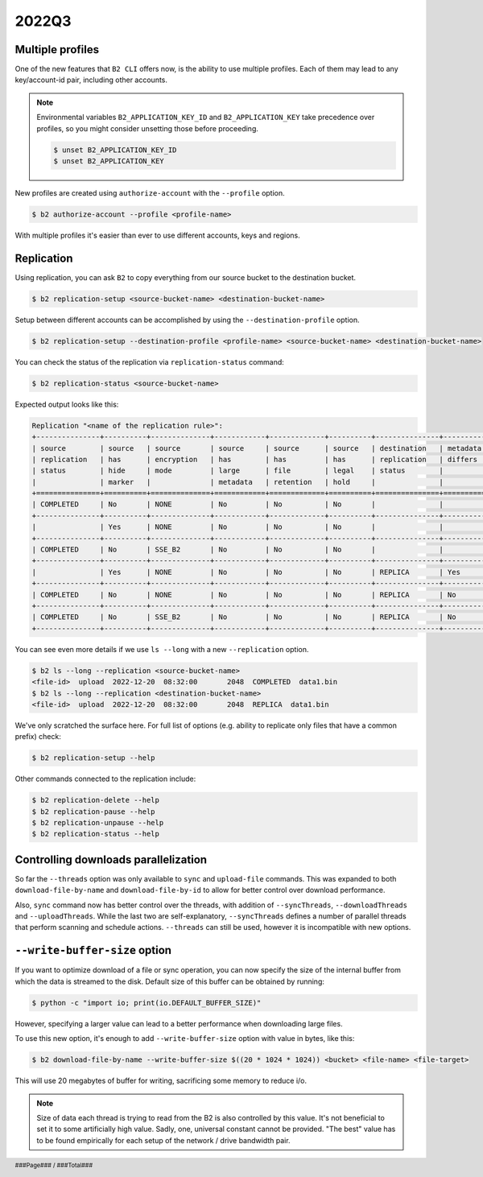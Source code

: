 .. footer::
    ###Page### / ###Total###

.. _2022q3_in_b2_cli:

################
2022Q3
################


.. _2022q3_profiles:

*****************
Multiple profiles
*****************

One of the new features that ``B2 CLI`` offers now, is the ability to use multiple profiles. Each of them may lead to any key/account-id pair, including other accounts.

.. note::

    Environmental variables ``B2_APPLICATION_KEY_ID`` and ``B2_APPLICATION_KEY`` take precedence over profiles, so you might consider unsetting those before proceeding.

    .. code-block:: bash

        $ unset B2_APPLICATION_KEY_ID
        $ unset B2_APPLICATION_KEY

New profiles are created using ``authorize-account`` with the ``--profile`` option.

.. code-block:: bash

    $ b2 authorize-account --profile <profile-name>

With multiple profiles it's easier than ever to use different accounts, keys and regions.


.. _2022q3_replication:

***********
Replication
***********

Using replication, you can ask ``B2`` to copy everything from our source bucket to the destination bucket.

.. code-block:: bash

    $ b2 replication-setup <source-bucket-name> <destination-bucket-name>


Setup between different accounts can be accomplished by using the ``--destination-profile`` option.

.. code-block:: bash

    $ b2 replication-setup --destination-profile <profile-name> <source-bucket-name> <destination-bucket-name>


You can check the status of the replication via ``replication-status`` command:

.. code-block:: bash

    $ b2 replication-status <source-bucket-name>

Expected output looks like this:

.. code-block::

    Replication "<name of the replication rule>":
    +---------------+----------+--------------+------------+-------------+----------+---------------+------------+-----------+---------+
    | source        | source   | source       | source     | source      | source   | destination   | metadata   | hash      |   count |
    | replication   | has      | encryption   | has        | has         | has      | replication   | differs    | differs   |         |
    | status        | hide     | mode         | large      | file        | legal    | status        |            |           |         |
    |               | marker   |              | metadata   | retention   | hold     |               |            |           |         |
    +===============+==========+==============+============+=============+==========+===============+============+===========+=========+
    | COMPLETED     | No       | NONE         | No         | No          | No       |               |            |           |      82 |
    +---------------+----------+--------------+------------+-------------+----------+---------------+------------+-----------+---------+
    |               | Yes      | NONE         | No         | No          | No       |               |            |           |      30 |
    +---------------+----------+--------------+------------+-------------+----------+---------------+------------+-----------+---------+
    | COMPLETED     | No       | SSE_B2       | No         | No          | No       |               |            |           |      10 |
    +---------------+----------+--------------+------------+-------------+----------+---------------+------------+-----------+---------+
    |               | Yes      | NONE         | No         | No          | No       | REPLICA       | Yes        | Yes       |      16 |
    +---------------+----------+--------------+------------+-------------+----------+---------------+------------+-----------+---------+
    | COMPLETED     | No       | NONE         | No         | No          | No       | REPLICA       | No         | No        |      38 |
    +---------------+----------+--------------+------------+-------------+----------+---------------+------------+-----------+---------+
    | COMPLETED     | No       | SSE_B2       | No         | No          | No       | REPLICA       | No         | No        |      11 |
    +---------------+----------+--------------+------------+-------------+----------+---------------+------------+-----------+---------+


You can see even more details if we use ``ls --long`` with a new ``--replication`` option.

.. code-block:: bash

    $ b2 ls --long --replication <source-bucket-name>
    <file-id>  upload  2022-12-20  08:32:00       2048  COMPLETED  data1.bin
    $ b2 ls --long --replication <destination-bucket-name>
    <file-id>  upload  2022-12-20  08:32:00       2048  REPLICA  data1.bin


We've only scratched the surface here. For full list of options (e.g. ability to replicate only files that have a common prefix) check:

.. code-block:: bash

    $ b2 replication-setup --help

Other commands connected to the replication include:

.. code-block:: bash

    $ b2 replication-delete --help
    $ b2 replication-pause --help
    $ b2 replication-unpause --help
    $ b2 replication-status --help


.. _2022q3_controlling_downloads_parallelization:

*************************************
Controlling downloads parallelization
*************************************

So far the ``--threads`` option was only available to ``sync`` and ``upload-file`` commands. This was expanded to both ``download-file-by-name`` and ``download-file-by-id`` to allow for better control over download performance.

Also, ``sync`` command now has better control over the threads, with addition of ``--syncThreads``, ``--downloadThreads`` and ``--uploadThreads``. While the last two are self-explanatory, ``--syncThreads`` defines a number of parallel threads that perform scanning and schedule actions. ``--threads`` can still be used, however it is incompatible with new options.


.. _2022q3_write_buffer_size:

******************************
``--write-buffer-size`` option
******************************

If you want to optimize download of a file or sync operation, you can now specify the size of the internal buffer from which the data is streamed to the disk. Default size of this buffer can be obtained by running:

.. code-block:: bash

    $ python -c "import io; print(io.DEFAULT_BUFFER_SIZE)"

However, specifying a larger value can lead to a better performance when downloading large files.

To use this new option, it's enough to add ``--write-buffer-size`` option with value in bytes, like this:

.. code-block:: bash

    $ b2 download-file-by-name --write-buffer-size $((20 * 1024 * 1024)) <bucket> <file-name> <file-target>

This will use 20 megabytes of buffer for writing, sacrificing some memory to reduce i/o.

.. note::

    Size of data each thread is trying to read from the B2 is also controlled by this value. It's not beneficial to set it to some artificially high value. Sadly, one, universal constant cannot be provided. "The best" value has to be found empirically for each setup of the network / drive bandwidth pair.

